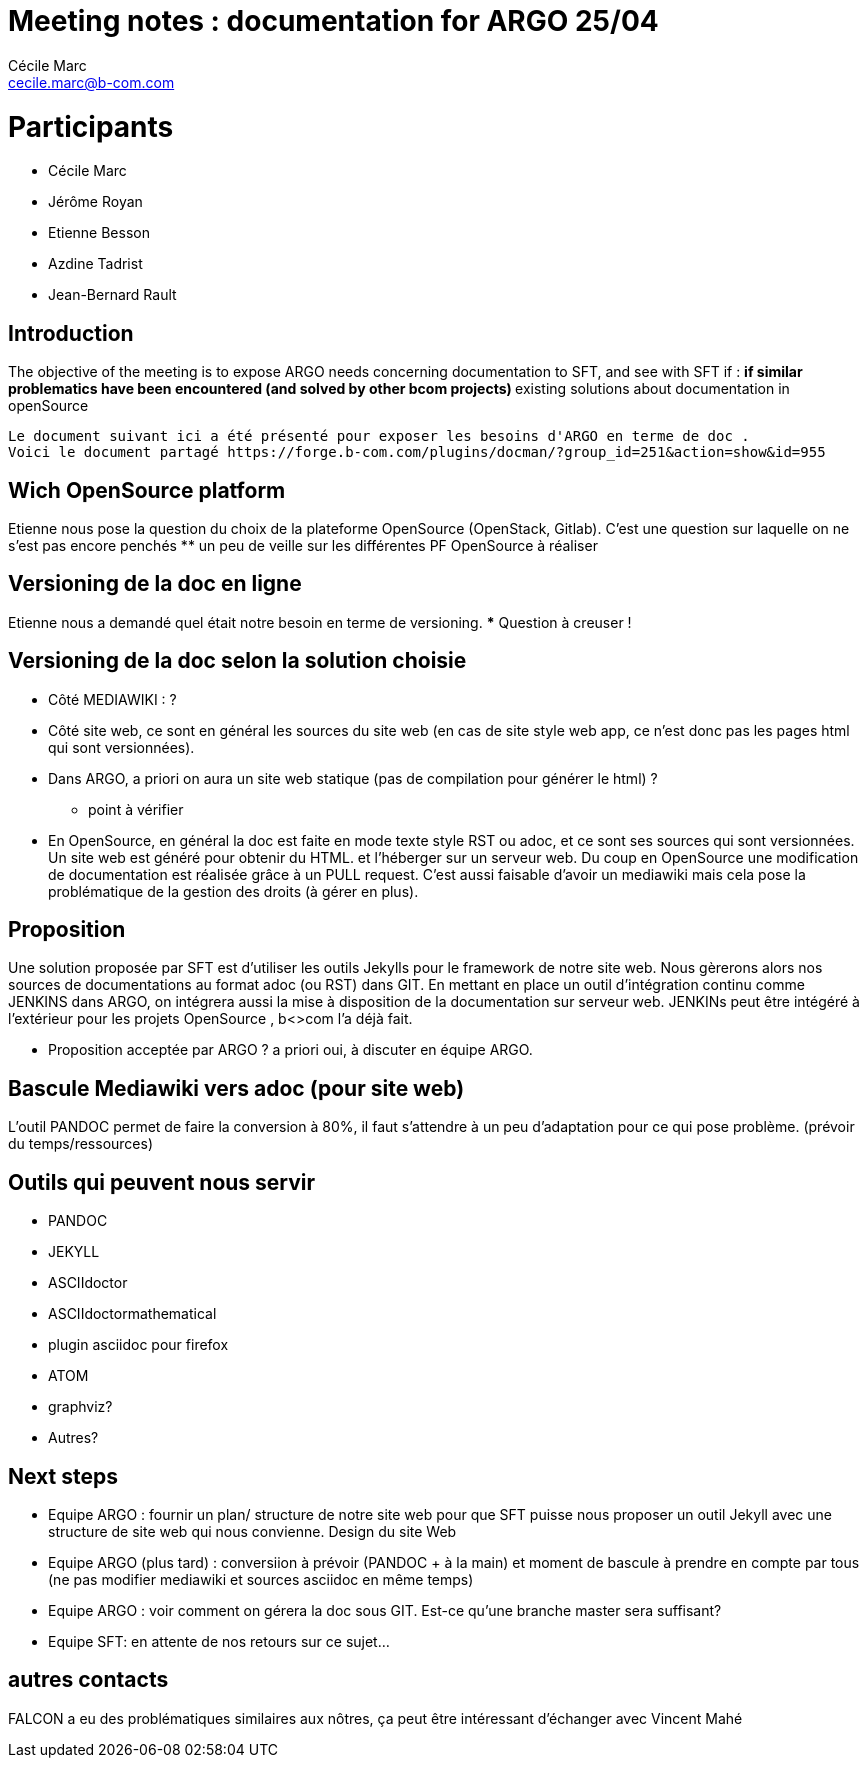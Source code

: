 

= Meeting notes : documentation for ARGO 25/04
Cécile Marc <cecile.marc@b-com.com>

= Participants
* Cécile Marc
* Jérôme Royan
* Etienne Besson
* Azdine Tadrist
* Jean-Bernard Rault

== Introduction

The objective of the meeting is to expose ARGO needs concerning documentation to SFT, and see with SFT if :
 ** if similar problematics have been encountered (and solved by other bcom projects)
 ** existing solutions about documentation in openSource

 Le document suivant ici a été présenté pour exposer les besoins d'ARGO en terme de doc .
 Voici le document partagé https://forge.b-com.com/plugins/docman/?group_id=251&action=show&id=955

== Wich OpenSource platform

Etienne nous pose la question du choix de la plateforme OpenSource (OpenStack, Gitlab). C'est une question sur laquelle on ne s'est pas encore penchés
 ** un peu de veille sur les différentes PF OpenSource à réaliser

== Versioning de la doc en ligne

Etienne nous a demandé quel était notre besoin en terme de versioning.
*** Question à creuser !

== Versioning de la doc selon la solution choisie
* Côté MEDIAWIKI  : ?
* Côté site web, ce sont en général les sources du site web (en cas de site style web app, ce n'est donc pas les pages html qui sont versionnées).
* Dans ARGO, a priori on aura un site web statique  (pas de compilation pour générer le html) ?
*** point à vérifier
* En OpenSource, en général la doc est faite en mode texte style RST ou adoc, et ce sont ses sources qui sont versionnées. Un site web est généré pour obtenir du HTML. et l'héberger sur un serveur web.
Du coup en OpenSource une modification de documentation est réalisée grâce à un PULL request.
C'est aussi faisable d'avoir un mediawiki mais cela pose la problématique de la gestion des droits (à gérer en plus).



== Proposition
Une solution proposée par SFT est d'utiliser les outils Jekylls pour le framework de notre site web.
Nous gèrerons alors nos sources de documentations au format adoc (ou RST) dans GIT.
En mettant en place un outil d'intégration continu comme JENKINS dans ARGO, on intégrera aussi la mise à disposition de la documentation sur serveur web.
JENKINs peut être intégéré à l'extérieur pour les projets OpenSource , b<>com l'a déjà fait.

* Proposition acceptée par ARGO ? a priori oui, à discuter en équipe ARGO.

== Bascule Mediawiki vers adoc (pour site web)
L'outil PANDOC permet de faire la conversion à 80%, il faut s'attendre à un peu d'adaptation pour ce qui pose problème. (prévoir du temps/ressources)

== Outils qui peuvent nous servir
* PANDOC
* JEKYLL
* ASCIIdoctor
* ASCIIdoctormathematical
* plugin asciidoc pour firefox
* ATOM
* graphviz?
* Autres?


== Next steps
 * Equipe ARGO : fournir un plan/ structure de notre site web pour que SFT puisse nous proposer un outil Jekyll avec une structure de site web qui nous convienne.
 Design du site Web
 * Equipe ARGO (plus tard) : conversiion à prévoir (PANDOC + à la main) et moment de bascule à prendre en compte par tous (ne pas modifier mediawiki et sources asciidoc en même temps)
 * Equipe ARGO : voir comment on gérera la doc sous GIT. Est-ce qu'une branche master sera suffisant?
 * Equipe SFT: en attente de nos retours sur ce sujet...


== autres contacts
FALCON a eu des problématiques similaires aux nôtres, ça peut être intéressant d'échanger avec Vincent Mahé
